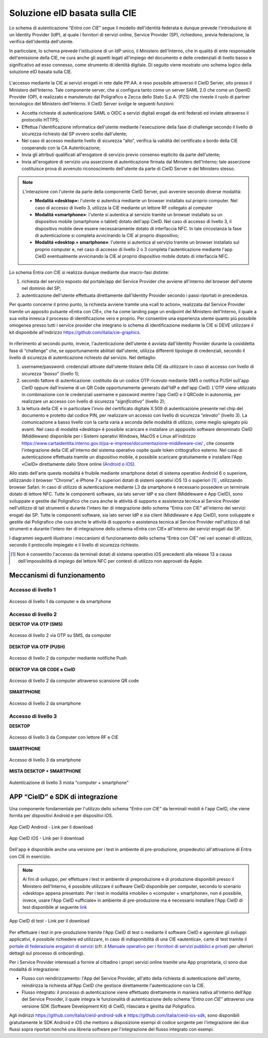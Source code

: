 ==============================
Soluzione eID basata sulla CIE
==============================

Lo schema di autenticazione “\ *Entra con CIE*\ ” segue il modello
dell'identità federata e dunque prevede l'introduzione di un Identity Provider (IdP), al quale i
fornitori di servizi online, Service Provider (SP), richiedono, previa
federazione, la verifica dell'identitá dell'utente.

In particolare, lo schema prevede l'istituzione di un IdP unico, il Ministero
dell'Interno, che in qualità di ente responsabile dell'emissione della
CIE, ne cura anche gli aspetti legati all'impiego del documento e delle
credenziali di livello basso e significativo ad esso connesso, come
strumento di identità digitale. Di seguito viene mostrato uno schema
logico della soluzione eID basata sulla CIE.

.. figure:: media/image1.png
    :alt: Schema di autenticazione entra con CIE.
    :width: 15 cm
    :name: schema-cie
    :align: center



L'accesso mediante la CIE ai servizi erogati in rete dalle PP.AA. è reso
possibile attraverso il CieID Server, sito presso il Ministero
dell'Interno. Tale componente
server, che si configura tanto come un server SAML 2.0 che come un
OpenID Provider (OP), è realizzato e manutenuto dal Poligrafico e Zecca
dello Stato S.p.A. (PZS) che riveste il ruolo di partner tecnologico del
Ministero dell'Interno. Il CieID Server svolge le seguenti funzioni:

-  Accetta richieste di autenticazione SAML o OIDC a servizi digitali
   erogati da enti federati ed inviate attraverso il protocollo HTTPS;

-  Effettua l'identificazione informatica dell'utente mediante
   l'esecuzione della fase di challenge secondo il livello di sicurezza
   richiesto dal SP ovvero scelto dall'utente;

-  Nel caso di accesso mediante livello di sicurezza “alto”, verifica la
   validità del certificato a bordo della CIE cooperando con la CA
   Autenticazione;

-  Invia gli attributi qualificati all'erogatore
   di servizio previo consenso esplicito da parte dell'utente;

-  Invia all'erogatore di servizio una asserzione di autenticazione firmata dal Ministero dell'Interno; tale
   asserzione costituisce prova di avvenuto riconoscimento dell'utente da
   parte di CieID Server e del Ministero stesso.

.. note::
   L'interazione con l'utente da parte della componente CieID Server, puó avvenire secondo diverse modalitá:

   -  **Modalitá «desktop»:** l'utente si autentica mediante un browser installato sul proprio computer. Nel caso di accesso di livello 3, utilizza la CIE mediante un lettore RF collegato al computer

   -  **Modalitá «smartphone»**: l'utente si autentica al servizio tramite un browser installato su un dispositivo mobile (smartphone o tablet) dotato dell'app CieID. Nel caso di accesso di livello 3, il dispositivo mobile deve essere necessariamente dotato di interfaccia NFC. In tale circostanza la fase di autenticazione si completa avvicinando la CIE al proprio dispositivo;

   -  **Modalitá «desktop + smartphone»**: l'utente si autentica al servizio tramite un browser installato sul proprio computer e, nel caso di accesso di livello 2 o 3 completa l'autenticazione mediante l'app CieID eventualmente avvicinando la CIE al proprio dispositivo mobile dotato di interfaccia NFC.

Lo schema Entra con CIE si realizza dunque mediante due macro-fasi
distinte:

1. richiesta del servizio esposto dal portale/app del Service Provider
   che avviene all'interno del browser dell'utente nel dominio del SP;

2. autenticazione dell'utente effettuata direttamente dall'Identity
   Provider secondo i passi riportati in precedenza.

Per quanto concerne il primo punto, la richiesta avviene tramite una
«call to action», realizzata dal Service Provider tramite un apposito
pulsante «Entra con CIE», che ha come landing page un endpoint del
Ministero dell'Interno, il quale a sua volta innesca il processo di identificazione
vero e proprio. Per consentire una esperienza utente quanto più possibile omogenea presso tutti i service
provider che integrano lo schema di identificazione mediante la CIE si
DEVE utilizzare il kit disponibile all'indirizzo
https://github.com/italia/cie-graphics.

.. figure:: media/image2.jpg
    :alt: Pulsante Entra con CIE
    :scale: 70 %
    :name: pulsante-entra-con-cie
    :align: center



In riferimento al secondo punto, invece, l'autenticazione dell'utente é
avviata dall'Identity Provider durante la cosiddetta fase di “challenge”
che, se opportunamente abilitati dall'utente, utilizza differenti tipologie di
credenziali, secondo il livello di sicurezza di autenticazione richiesto
dal servizio. Nel dettaglio:

1. username/password: credenziali attivate dall'utente titolare della
   CIE da utilizzare in caso di accesso con livello di sicurezza
   “\ *basso*\ ” (livello 1);

2. secondo fattore di autenticazione: costituito da un codice OTP
   ricevuto mediante SMS o notifica PUSH sull'app CieID oppure
   dall'insieme di un QR Code opportunamente generato dall'IdP e
   dell'app CieID. L'OTP viene utilizzato in combinazione con le
   credenziali username e password mentre l'app CieID e il QRCode in
   autonomia, per realizzare un accesso con livello di sicurezza
   “\ *significativo”* (livello 2);

3. la lettura della CIE e in particolare l'invio del certificato
   digitale X.509 di autenticazione presente nel chip del documento e
   protetto dal codice PIN, per realizzare un accesso con livello di
   sicurezza “\ *elevato*\ ” (livello 3). La comunicazione a basso
   livello con la carta varia a seconda delle modalitá di utilizzo, come
   meglio spiegato più avanti. Nel caso di modalitá «desktop» é
   possibile scaricare e installare un appposito software denominato
   CieID (Middleware) disponibile per i Sistemi operativi Windows, MacOS
   e Linux all'indirizzo
   `https://www.cartaidentita.interno.gov.it/pa-e-imprese/documentazione-middleware-cie/ <https://www.cartaidentita.interno.gov.it/pa-e-imprese/documentazione-middleware-cie>`__
   ,
   che consente l'integrazione della CIE all'interno del sistema
   operativo ospite quale token crittografico esterno. Nel caso di
   autenticazione effettuata tramite un dispositivo mobile, é possibile
   scaricare gratuitamente e installare l'App «CieID» direttamente dallo
   Store online
   (`Android <https://play.google.com/store/apps/details?id=it.ipzs.cieid>`__
   o `iOS <https://apps.apple.com/it/app/cieid/id1504644677>`__).

Allo stato dell'arte questa modalitá è fruibile mediante smartphone dotati di sistema operativo Android 6 o superiore, utilizzando il browser “Chrome”, e iPhone 7 o superiori dotati di sistemi operativi iOS 13 o superiori [#]_ , utilizzando browser Safari. In caso di utilizzo di autenticazione mediante L3 da smartphone è necessario possedere un terminale dotato di lettore NFC. Tutte le componenti software, sia lato server IdP e sia client (Middleware e App CieID), sono sviluppate e gestite dal Poligrafico che cura anche le attività di supporto e assistenza tecnica al Service Provider nell'utilizzo di tali strumenti e durante l'intero iter di integrazione dello schema "Entra con CIE" all'interno dei servizi erogati dai SP.
Tutte le componenti software, sia lato server IdP e sia client (Middleware e App
CieID), sono sviluppate e gestite dal Poligrafico che cura anche le
attività di supporto e assistenza tecnica al Service Provider
nell'utilizzo di tali strumenti e durante l'intero iter di integrazione
dello schema «Entra con CIE» all'interno dei servizi erogati dai SP.

I diagrammi seguenti illustrano i meccanismi di funzionamento dello
schema “Entra con CIE” nei vari scenari di utilizzo, secondo il
protocollo impiegato e il livello di sicurezza richiesto.

.. [#]
   Non è consentito l'accesso da terminali dotati di sistema operativo
   iOS precedenti alla release 13 a causa dell'impossibilità di impiego
   del lettore NFC per contesti di utilizzo non approvati da Apple.

.. _sec-meccanismi:

Meccanismi di funzionamento
---------------------------


Accesso di livello 1
~~~~~~~~~~~~~~~~~~~~

.. **DESKTOP**

.. figure:: media/image3.png
    :alt: Accesso di livello 1 da computer
    :name: accesso-livello1-pc
    :align: center

    Accesso di livello 1 da computer e da smartphone

.. **SMARTPHONE**

.. .. figure:: media/image4.jpg
    :alt: Accesso di livello 1 da smartphone
    :name: accesso-livello1-sm
    :align: center

    Accesso di livello 1 da smartphone

Accesso di livello 2
~~~~~~~~~~~~~~~~~~~~

**DESKTOP VIA OTP (SMS)**

.. figure:: media/image5.png
    :alt: Accesso di livello2 da computer
    :name: accesso-livello2-pc
    :align: center

    Accesso di livello 2 via OTP su SMS, da computer

**DESKTOP VIA OTP (PUSH)**

.. figure:: media/image6.png
    :alt: Accesso di livello 2 da computer push
    :name: accesso-livello2-pc-push
    :align: center

    Accesso di livello 2 da computer mediante notifiche Push

**DESKTOP VIA QR CODE e CieID**

.. figure:: media/image7.png
    :alt: Accesso di livello 2 da computer QR
    :name: accesso-livello2-QR
    :align: center

    Accesso di livello 2 da computer attraverso scansione QR code

**SMARTPHONE**

.. figure:: media/image8.png
    :alt: Accesso di livello 2 da smartphone
    :name: accesso-livello2-sm
    :align: center

    Accesso di livello 2 da smartphone

Accesso di livello 3
~~~~~~~~~~~~~~~~~~~~

**DESKTOP**

.. figure:: media/image9.png
    :alt: Accesso di livello 3 da computer RF CIE
    :name: accesso-livello3-pccie
    :align: center

    Accesso di livello 3 da Computer con lettore RF e CIE

**SMARTPHONE**

.. figure:: media/image10.png
    :alt: Accesso di livello 3 da smartphone
    :name: accesso-livello3-sm
    :align: center

    Accesso di livello 3 da smartphone

**MISTA DESKTOP + SMARTPHONE**

.. figure:: media/image11.png
    :alt: Accesso di livello 3 computer + smartphone
    :name: accesso-livello3-pcsm
    :align: center

    Autenticazione di livello 3 mista "computer + smartphone"

.. _sec-app:

APP “CieID” e SDK di integrazione
---------------------------------

Una componente fondamentale per l'utilizzo dello schema “\ *Entra con
CIE”* da terminali mobili è l'app CieID, che viene fornita per
dispositivi Android e per dispositivi iOS.

.. figure:: media/image12.png
    :alt: AppCieID-Android-QR
    :scale: 70 %
    :name: cie-android
    :align: center

    App CieID Android - Link per il download

.. figure:: media/image13.png
    :alt: AppCieID-iOS-download
    :scale: 70 %
    :name: button-ecc
    :align: center

    App CieID iOS - Link per il download

Dell'app è disponibile anche una versione per i test in ambiente di
pre-produzione, propedeutici all'attivazione di Entra con CIE in esercizio.


.. note::

	Ai fini di sviluppo, per effettuare i test in ambiente di
	preproduzione e di produzione disponibili presso il Ministero
	dell'Interno, é possibile utilizzare il software CieID disponibile per
	computer, secondo lo scenario «desktop» appena presentato. Per i test in
	modalitá «mobile» o «computer + smartphone», non é possibile, invece,
	usare l'App CieID «ufficiale» in ambiente di pre-produzione ma é
	necessario installare l'App CieID di test disponibile al seguente
	`link <https://install.appcenter.ms/users/ipzsapp/apps/cieid-preproduzione/distribution_groups/public%20link>`__

.. figure:: media/image14.png
    :alt: App-CieID-test
    :scale: 70 %
    :name: cieid-test
    :align: center

    App CieID di test - Link per il download

Per effettuare i test in pre-produzione tramite l'App CieID di test o
mediante il software CieID e agevolare gli sviluppi applicativi, é
possibile richiedere ed utilizzare, in caso di indisponibilitá di una
CIE «autentica», carte di test tramite il `portale di federazione erogatori di
servizi <https://federazione.servizicie.interno.gov.it/>`__
(cfr. il `Manuale operativo per i fornitori
di servizi pubblici e
privati <https://docs.italia.it/italia/cie/cie-manuale-operativo-docs>`__
per ulteriori dettagli sul processo di onboarding).

Per i Service Provider interessati a fornire al cittadino i propri
servizi online tramite una App proprietaria, ci sono due modalitá di
integrazione:

-  Flusso con reindirizzamento: l'App del Service Provider, all'atto
   della richiesta di autenticazione dell'utente, reindirizza la
   richiesta all'App CieID che gestisce direttamente l'autenticazione
   con la CIE.

-  Flusso integrato: il processo di autenticazione viene effettuato
   direttamente in maniera nativa all'interno dell'App del Service
   Provider, il quale integra le funzionalità di autenticazione dello
   schema “\ *Entra con CIE*\ ” attraverso una versione SDK (Software
   Development Kit) di CieID, rilasciata e gestita dal Poligrafico.

Agli indirizzi https://github.com/italia/cieid-android-sdk e
https://github.com/italia/cieid-ios-sdk, sono disponibili gratuitamente
le SDK Android e iOS che mettono a disposizione esempi di codice
sorgente per l'integrazione dei due flussi sopra riportati nonché una
libreria software per l'integrazione del flusso integrato con esempi.
